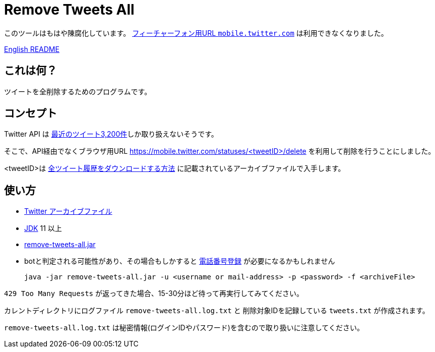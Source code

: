 = Remove Tweets All

このツールはもはや陳腐化しています。 https://help.twitter.com/ja/using-twitter/mobile-twitter-on-feature-phones[フィーチャーフォン用URL `mobile.twitter.com`] は利用できなくなりました。

link:./README.adoc[English README]


== これは何？

ツイートを全削除するためのプログラムです。

== コンセプト

Twitter API は https://developer.twitter.com/en/docs/tweets/timelines/api-reference/get-statuses-user_timeline[最近のツイート3,200件]しか取り扱えないそうです。

そこで、API経由でなくブラウザ用URL https://mobile.twitter.com/statuses/<tweetID>/delete を利用して削除を行うことにしました。

<tweetID>は https://help.twitter.com/ja/managing-your-account/how-to-download-your-twitter-archive[全ツイート履歴をダウンロードする方法] に記載されているアーカイブファイルで入手します。

== 使い方

* https://help.twitter.com/ja/managing-your-account/how-to-download-your-twitter-archive[Twitter アーカイブファイル]
* https://adoptopenjdk.net/[JDK] 11 以上
* https://github.com/yukihane/remove-tweets-all/releases[remove-tweets-all.jar]
* botと判定される可能性があり、その場合もしかすると https://twitter.com/settings/phone[電話番号登録] が必要になるかもしれません

 java -jar remove-tweets-all.jar -u <username or mail-address> -p <password> -f <archiveFile>

`429 Too Many Requests` が返ってきた場合、15-30分ほど待って再実行してみてください。

カレントディレクトリにログファイル `remove-tweets-all.log.txt` と 削除対象IDを記録している `tweets.txt` が作成されます。

`remove-tweets-all.log.txt` は秘密情報(ログインIDやパスワード)を含むので取り扱いに注意してください。
